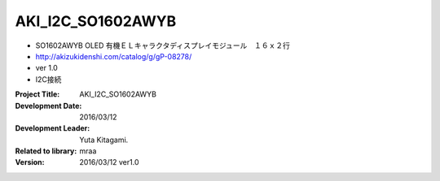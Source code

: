 =================================================
AKI_I2C_SO1602AWYB
=================================================


- SO1602AWYB OLED 有機ＥＬキャラクタディスプレイモジュール　１６ｘ２行
- http://akizukidenshi.com/catalog/g/gP-08278/
- ver 1.0
- I2C接続



:Project Title: AKI_I2C_SO1602AWYB
:Development Date:  2016/03/12
:Development Leader: Yuta Kitagami.
:Related to library: mraa
:Version:  2016/03/12   ver1.0
